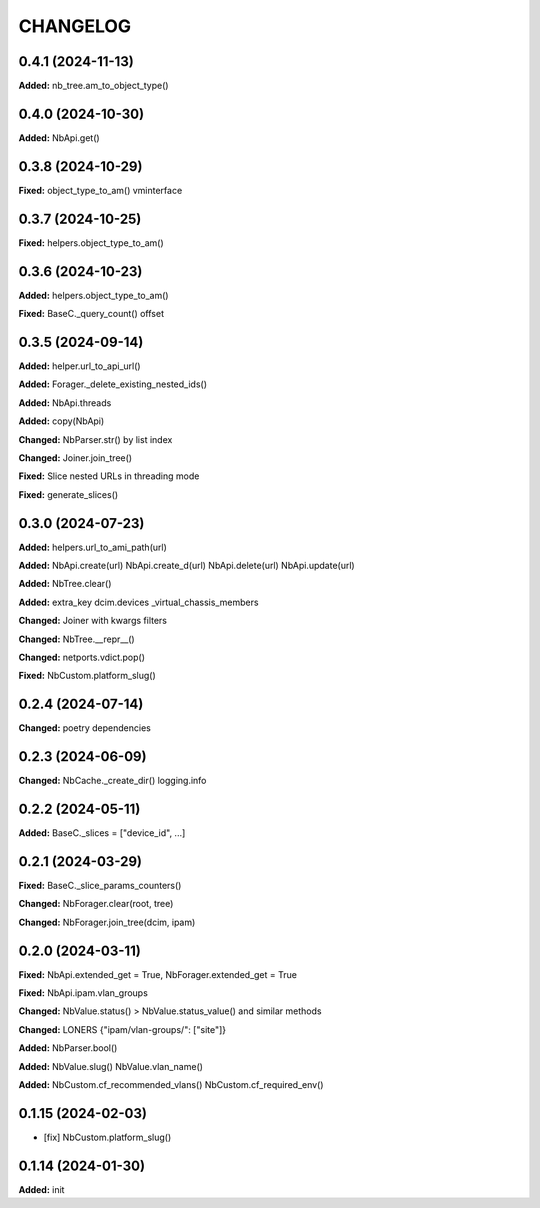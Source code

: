 
.. :changelog:

CHANGELOG
=========

0.4.1 (2024-11-13)
------------------

**Added:** nb_tree.am_to_object_type()


0.4.0 (2024-10-30)
------------------

**Added:** NbApi.get()


0.3.8 (2024-10-29)
------------------

**Fixed:** object_type_to_am() vminterface


0.3.7 (2024-10-25)
------------------

**Fixed:** helpers.object_type_to_am()


0.3.6 (2024-10-23)
------------------

**Added:** helpers.object_type_to_am()

**Fixed:** BaseC._query_count() offset


0.3.5 (2024-09-14)
------------------

**Added:** helper.url_to_api_url()

**Added:** Forager._delete_existing_nested_ids()

**Added:** NbApi.threads

**Added:** copy(NbApi)

**Changed:** NbParser.str() by list index

**Changed:** Joiner.join_tree()

**Fixed:** Slice nested URLs in threading mode

**Fixed:** generate_slices()


0.3.0 (2024-07-23)
------------------

**Added:** helpers.url_to_ami_path(url)

**Added:** NbApi.create(url) NbApi.create_d(url) NbApi.delete(url) NbApi.update(url)

**Added:** NbTree.clear()

**Added:** extra_key dcim.devices _virtual_chassis_members

**Changed:** Joiner with kwargs filters

**Changed:** NbTree.__repr__()

**Changed:** netports.vdict.pop()

**Fixed:** NbCustom.platform_slug()


0.2.4 (2024-07-14)
------------------

**Changed:** poetry dependencies


0.2.3 (2024-06-09)
------------------

**Changed:** NbCache._create_dir() logging.info


0.2.2 (2024-05-11)
------------------

**Added:** BaseC._slices = ["device_id", ...]


0.2.1 (2024-03-29)
------------------

**Fixed:** BaseC._slice_params_counters()

**Changed:** NbForager.clear(root, tree)

**Changed:** NbForager.join_tree(dcim, ipam)


0.2.0 (2024-03-11)
------------------

**Fixed:** NbApi.extended_get = True, NbForager.extended_get = True

**Fixed:** NbApi.ipam.vlan_groups

**Changed:** NbValue.status() > NbValue.status_value() and similar methods

**Changed:** LONERS {"ipam/vlan-groups/": ["site"]}

**Added:** NbParser.bool()

**Added:** NbValue.slug() NbValue.vlan_name()

**Added:** NbCustom.cf_recommended_vlans() NbCustom.cf_required_env()


0.1.15 (2024-02-03)
-------------------
* [fix] NbCustom.platform_slug()


0.1.14 (2024-01-30)
-------------------

**Added:** init
